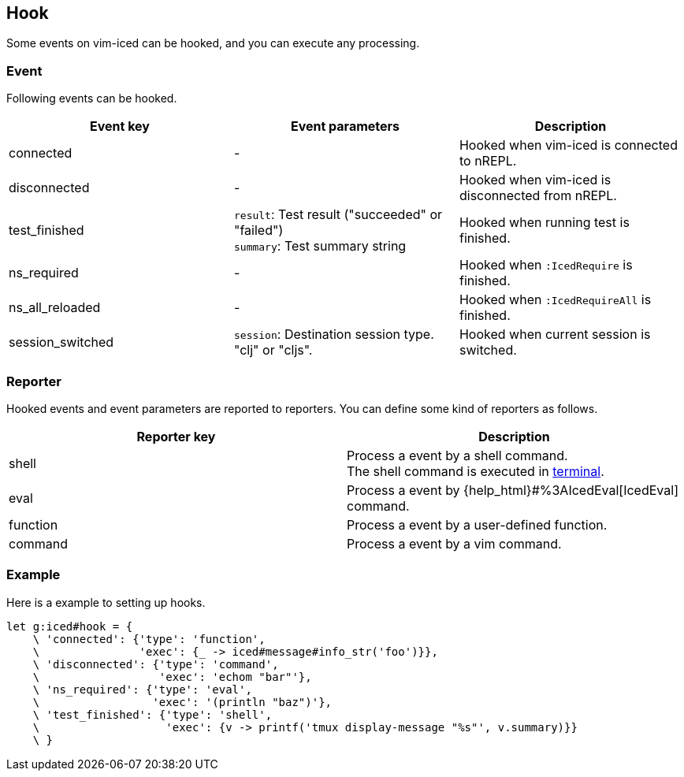 == Hook [[hook]]

Some events on vim-iced can be hooked, and you can execute any processing.

=== Event [[hook_event]]

Following events can be hooked.

|===
| Event key | Event parameters | Description

| connected
| -
| Hooked when vim-iced is connected to nREPL.

| disconnected
| -
| Hooked when vim-iced is disconnected from nREPL.

| test_finished
| `result`: Test result ("succeeded" or "failed") +
`summary`: Test summary string
| Hooked when running test is finished.

| ns_required
| -
| Hooked when `:IcedRequire` is finished.

| ns_all_reloaded
| -
| Hooked when `:IcedRequireAll` is finished.

| session_switched
| `session`: Destination session type. "clj" or "cljs".
| Hooked when current session is switched.

|===

=== Reporter [[hook_reporter]]

Hooked events and event parameters are reported to reporters.
You can define some kind of reporters as follows.

|===
| Reporter key | Description

| shell
| Process a event by a shell command. +
The shell command is executed in https://vim-jp.org/vimdoc-en/terminal.html[terminal].

| eval
| Process a event by {help_html}#%3AIcedEval[IcedEval] command.

| function
| Process a event by a user-defined function.

| command
| Process a event by a vim command.

|===

=== Example [[hook_example]]

Here is a example to setting up hooks.

[source,vim]
----
let g:iced#hook = {
    \ 'connected': {'type': 'function',
    \               'exec': {_ -> iced#message#info_str('foo')}},
    \ 'disconnected': {'type': 'command',
    \                  'exec': 'echom "bar"'},
    \ 'ns_required': {'type': 'eval',
    \                 'exec': '(println "baz")'},
    \ 'test_finished': {'type': 'shell',
    \                   'exec': {v -> printf('tmux display-message "%s"', v.summary)}}
    \ }
----
